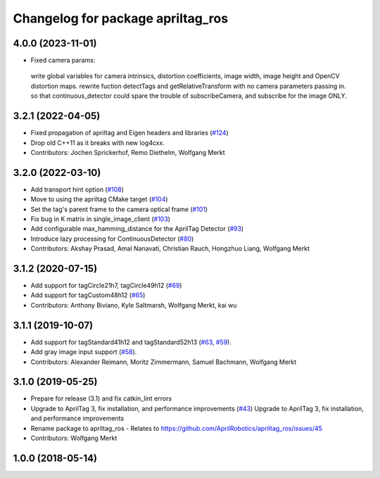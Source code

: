 ^^^^^^^^^^^^^^^^^^^^^^^^^^^^^^^^^^
Changelog for package apriltag_ros
^^^^^^^^^^^^^^^^^^^^^^^^^^^^^^^^^^
4.0.0 (2023-11-01)
------------------
* Fixed camera params: 
 write global variables for camera intrinsics, distortion coefficients, image width, image height and OpenCV distortion maps.
 rewrite fuction detectTags and getRelativeTransform with no camera parameters passing in.
 so that continuous_detector could spare the trouble of subscribeCamera, and subscribe for the image ONLY.


3.2.1 (2022-04-05)
------------------
* Fixed propagation of apriltag and Eigen headers and libraries (`#124 <https://github.com/AprilRobotics/apriltag_ros/issues/124>`_)
* Drop old C++11 as it breaks with new log4cxx.
* Contributors: Jochen Sprickerhof, Remo Diethelm, Wolfgang Merkt

3.2.0 (2022-03-10)
------------------
* Add transport hint option (`#108 <https://github.com/AprilRobotics/apriltag_ros/issues/108>`_)
* Move to using the apriltag CMake target (`#104 <https://github.com/AprilRobotics/apriltag_ros/issues/104>`_)
* Set the tag's parent frame to the camera optical frame (`#101 <https://github.com/AprilRobotics/apriltag_ros/issues/101>`_)
* Fix bug in K matrix in single_image_client (`#103 <https://github.com/AprilRobotics/apriltag_ros/issues/103>`_)
* Add configurable max_hamming_distance for the AprilTag Detector (`#93 <https://github.com/AprilRobotics/apriltag_ros/issues/93>`_)
* Introduce lazy processing for ContinuousDetector (`#80 <https://github.com/AprilRobotics/apriltag_ros/issues/80>`_)
* Contributors: Akshay Prasad, Amal Nanavati, Christian Rauch, Hongzhuo Liang, Wolfgang Merkt

3.1.2 (2020-07-15)
------------------
* Add support for tagCircle21h7, tagCircle49h12 (`#69 <https://github.com/AprilRobotics/apriltag_ros/issues/69>`_)
* Add support for tagCustom48h12 (`#65 <https://github.com/AprilRobotics/apriltag_ros/issues/65>`_)
* Contributors: Anthony Biviano, Kyle Saltmarsh, Wolfgang Merkt, kai wu

3.1.1 (2019-10-07)
------------------
* Add support for tagStandard41h12 and tagStandard52h13 (`#63 <https://github.com/AprilRobotics/apriltag_ros/issues/63>`_, `#59 <https://github.com/AprilRobotics/apriltag_ros/issues/59>`_).
* Add gray image input support (`#58 <https://github.com/AprilRobotics/apriltag_ros/issues/58>`_).
* Contributors: Alexander Reimann, Moritz Zimmermann, Samuel Bachmann, Wolfgang Merkt

3.1.0 (2019-05-25)
------------------
* Prepare for release (3.1) and fix catkin_lint errors
* Upgrade to AprilTag 3, fix installation, and performance improvements (`#43 <https://github.com/AprilRobotics/apriltag_ros/issues/43>`_)
  Upgrade to AprilTag 3, fix installation, and performance improvements
* Rename package to apriltag_ros
  - Relates to https://github.com/AprilRobotics/apriltag_ros/issues/45
* Contributors: Wolfgang Merkt

1.0.0 (2018-05-14)
------------------
